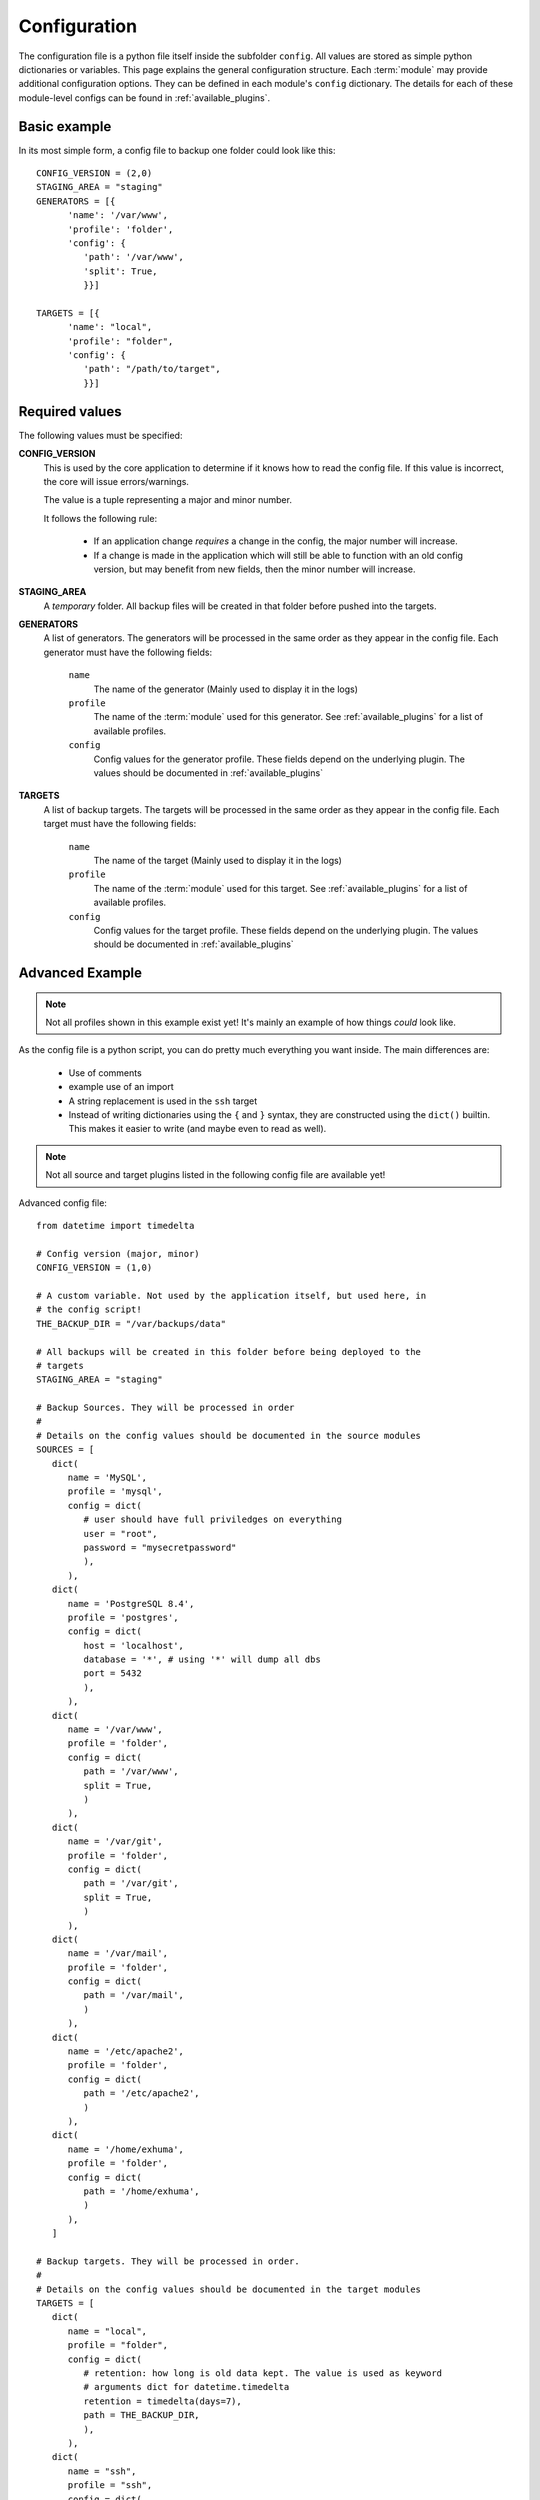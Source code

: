 .. _configuration:

Configuration
=============

The configuration file is a python file itself inside the subfolder ``config``.
All values are stored as simple python dictionaries or variables. This page
explains the general configuration structure. Each :term:`module` may provide
additional configuration options.  They can be defined in each module's
``config`` dictionary. The details for each of these module-level configs can
be found in :ref:`available_plugins`.

Basic example
-------------

In its most simple form, a config file to
backup one folder could look like this::


   CONFIG_VERSION = (2,0)
   STAGING_AREA = "staging"
   GENERATORS = [{
         'name': '/var/www',
         'profile': 'folder',
         'config': {
            'path': '/var/www',
            'split': True,
            }}]

   TARGETS = [{
         'name': "local",
         'profile': "folder",
         'config': {
            'path': "/path/to/target",
            }}]

Required values
---------------

The following values must be specified:

**CONFIG_VERSION**
   This is used by the core application to determine if it knows how to read
   the config file. If this value is incorrect, the core will issue
   errors/warnings.

   The value is a tuple representing a major and minor number.

   It follows the following rule:

      - If an application change *requires* a change in the config, the major
        number will increase.
      - If a change is made in the application which will still be able to
        function with an old config version, but may benefit from new fields,
        then the minor number will increase.

**STAGING_AREA**
   A *temporary* folder. All backup files will be created in that folder before
   pushed into the targets.

**GENERATORS**
   A list of generators. The generators will be processed in the same order as
   they appear in the config file. Each generator must have the following
   fields:

      ``name``
         The name of the generator (Mainly used to display it in the logs)

      ``profile``
         The name of the :term:`module` used for this generator. See
         :ref:`available_plugins` for a list of available profiles.

      ``config``
         Config values for the generator profile. These fields depend on the
         underlying plugin. The values should be documented in
         :ref:`available_plugins`

**TARGETS**
   A list of backup targets. The targets will be processed in the same order as
   they appear in the config file. Each target must have the following fields:

      ``name``
         The name of the target (Mainly used to display it in the logs)

      ``profile``
         The name of the :term:`module` used for this target. See
         :ref:`available_plugins` for a list of available profiles.

      ``config``
         Config values for the target profile. These fields depend on the
         underlying plugin. The values should be documented in
         :ref:`available_plugins`

Advanced Example
----------------

.. note::
   Not all profiles shown in this example exist yet! It's mainly an example of
   how things *could* look like.

As the config file is a python script, you can do pretty much everything you
want inside. The main differences are:

   - Use of comments
   - example use of an import
   - A string replacement is used in the ``ssh`` target
   - Instead of writing dictionaries using the ``{`` and ``}`` syntax, they are
     constructed using the ``dict()`` builtin. This makes it easier to write
     (and maybe even to read as well).

.. note::
   Not all source and target plugins listed in the following config file are
   available yet!

Advanced config file::

   from datetime import timedelta

   # Config version (major, minor)
   CONFIG_VERSION = (1,0)

   # A custom variable. Not used by the application itself, but used here, in
   # the config script!
   THE_BACKUP_DIR = "/var/backups/data"

   # All backups will be created in this folder before being deployed to the
   # targets
   STAGING_AREA = "staging"

   # Backup Sources. They will be processed in order
   #
   # Details on the config values should be documented in the source modules
   SOURCES = [
      dict(
         name = 'MySQL',
         profile = 'mysql',
         config = dict(
            # user should have full priviledges on everything
            user = "root",
            password = "mysecretpassword"
            ),
         ),
      dict(
         name = 'PostgreSQL 8.4',
         profile = 'postgres',
         config = dict(
            host = 'localhost',
            database = '*', # using '*' will dump all dbs
            port = 5432
            ),
         ),
      dict(
         name = '/var/www',
         profile = 'folder',
         config = dict(
            path = '/var/www',
            split = True,
            )
         ),
      dict(
         name = '/var/git',
         profile = 'folder',
         config = dict(
            path = '/var/git',
            split = True,
            )
         ),
      dict(
         name = '/var/mail',
         profile = 'folder',
         config = dict(
            path = '/var/mail',
            )
         ),
      dict(
         name = '/etc/apache2',
         profile = 'folder',
         config = dict(
            path = '/etc/apache2',
            )
         ),
      dict(
         name = '/home/exhuma',
         profile = 'folder',
         config = dict(
            path = '/home/exhuma',
            )
         ),
      ]

   # Backup targets. They will be processed in order.
   #
   # Details on the config values should be documented in the target modules
   TARGETS = [
      dict(
         name = "local",
         profile = "folder",
         config = dict(
            # retention: how long is old data kept. The value is used as keyword
            # arguments dict for datetime.timedelta
            retention = timedelta(days=7),
            path = THE_BACKUP_DIR,
            ),
         ),
      dict(
         name = "ssh",
         profile = "ssh",
         config = dict(
            ssh_key = "%s/id_dsa" % THE_BACKUP_DIR,
            )
         ),
      dict(
         name = "ftp",
         profile = "ftp",
         config = dict(
            host="my.ftp.host",
            username="ftpuser",
            password="asis! Light!",
            remote_folder="backups",
            retention = timedelta(days=20),
            )
         ),
   ]

